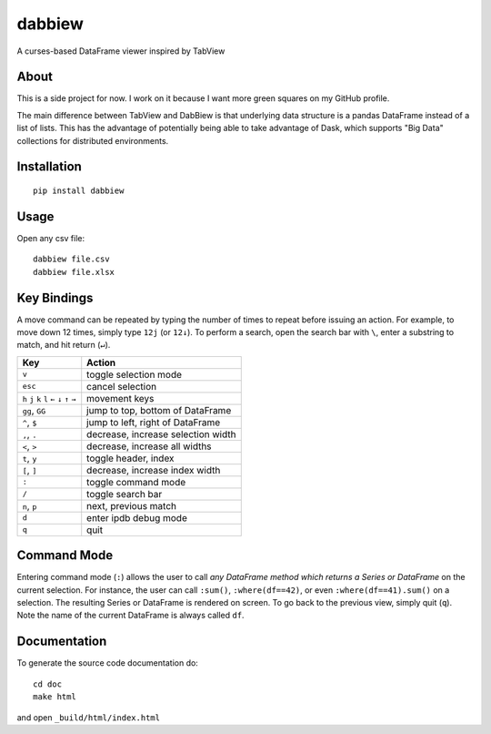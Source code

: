 #######
dabbiew
#######
A curses-based DataFrame viewer inspired by TabView

.. image:: doc/images/dabbiew.gif
   :scale: 50 %
   :alt: alternate text
   :align: center

*****
About
*****
This is a side project for now. I work on it because I want more green squares 
on my GitHub profile.

The main difference between TabView and DabBiew is that underlying data 
structure is a pandas DataFrame instead of a list of lists. This has the 
advantage of potentially being able to take advantage of Dask, which supports 
"Big Data" collections for distributed environments.

************
Installation
************
::

  pip install dabbiew

*****
Usage
*****
Open any csv file::

  dabbiew file.csv
  dabbiew file.xlsx

************
Key Bindings
************
A move command can be repeated by typing the number of times to repeat before
issuing an action. For example, to move down 12 times, simply type ``12j`` (or
``12↓``). To perform a search, open the search bar with ``\``, enter a
substring to match, and hit return (``↵``).

================================================= ==================================
Key                                               Action
================================================= ==================================
``v``                                             toggle selection mode
``esc``                                           cancel selection
``h`` ``j`` ``k`` ``l`` ``←`` ``↓``  ``↑`` ``→``  movement keys
``gg``, ``GG``                                    jump to top, bottom of DataFrame
``^``, ``$``                                      jump to left, right of DataFrame
``,``, ``.``                                      decrease, increase selection width
``<``, ``>``                                      decrease, increase all widths
``t``, ``y``                                      toggle header, index
``[``, ``]``                                      decrease, increase index width
``:``                                             toggle command mode
``/``                                             toggle search bar
``n``, ``p``                                      next, previous match
``d``                                             enter ipdb debug mode
``q``                                             quit
================================================= ==================================

************
Command Mode
************
Entering command mode (``:``) allows the user to call *any DataFrame method
which returns a Series or DataFrame* on the current selection. For instance, the
user can call ``:sum()``, ``:where(df==42)``, or even ``:where(df==41).sum()``
on a selection. The resulting Series or DataFrame is rendered on screen. To go
back to the previous view, simply quit (``q``). Note the name of the current
DataFrame is always called ``df``.

*************
Documentation
*************
To generate the source code documentation do::

  cd doc
  make html

and open ``_build/html/index.html``
